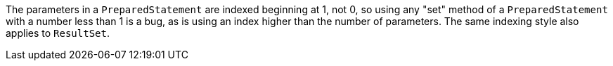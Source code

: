 The parameters in a `PreparedStatement` are indexed beginning at 1, not 0, so using any "set" method of a `PreparedStatement` with a number less than 1 is a bug, as is using an index higher than the number of parameters. The same indexing style also applies to `ResultSet`.
